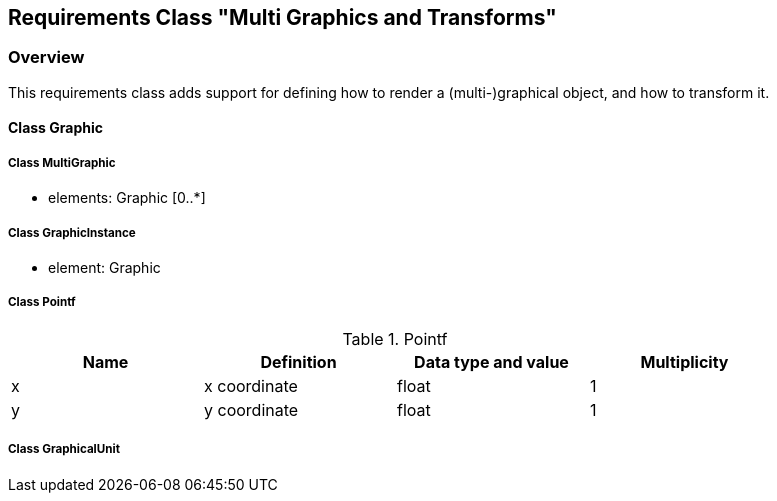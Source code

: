 == Requirements Class "Multi Graphics and Transforms"
=== Overview

This requirements class adds support for defining how to render a (multi-)graphical object, and how to transform it. 

==== Class Graphic

===== Class MultiGraphic

* elements: Graphic [0..*]

===== Class GraphicInstance

* element: Graphic

===== Class Pointf

.Pointf
[width="90%",options="header"]
|===
| Name	    | Definition	        | Data type and value	| Multiplicity
| x	        | x coordinate	        | float			        | 1
| y	        | y coordinate	        | float			        | 1
|===

===== Class GraphicalUnit
